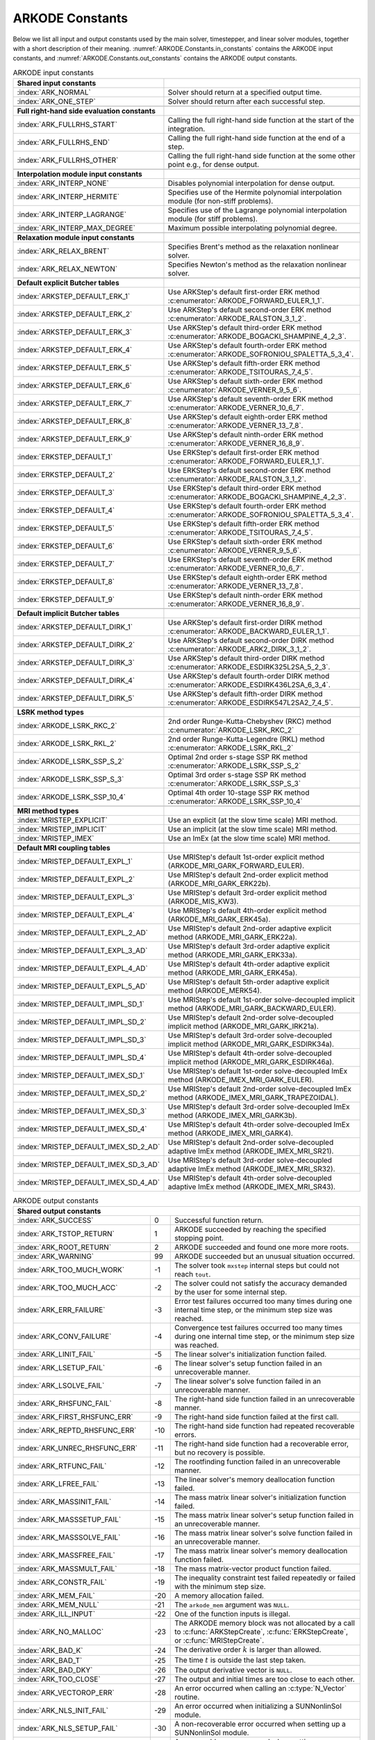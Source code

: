 .. ----------------------------------------------------------------
   Programmer(s): Daniel R. Reynolds @ SMU
   ----------------------------------------------------------------
   SUNDIALS Copyright Start
   Copyright (c) 2002-2024, Lawrence Livermore National Security
   and Southern Methodist University.
   All rights reserved.

   See the top-level LICENSE and NOTICE files for details.

   SPDX-License-Identifier: BSD-3-Clause
   SUNDIALS Copyright End
   ----------------------------------------------------------------

.. _ARKODE.Constants:

================
ARKODE Constants
================

Below we list all input and output constants used by the main solver,
timestepper, and linear solver modules, together with a short
description of their meaning.  :numref:`ARKODE.Constants.in_constants`
contains the ARKODE input constants, and :numref:`ARKODE.Constants.out_constants`
contains the ARKODE output constants.

.. _ARKODE.Constants.in_constants:
.. table:: ARKODE input constants
   :widths: 38 52

   +-----------------------------------------------+------------------------------------------------------------+
   | **Shared input constants**                    |                                                            |
   +-----------------------------------------------+------------------------------------------------------------+
   | :index:`ARK_NORMAL`                           | Solver should return at a specified output time.           |
   +-----------------------------------------------+------------------------------------------------------------+
   | :index:`ARK_ONE_STEP`                         | Solver should return after each successful step.           |
   +-----------------------------------------------+------------------------------------------------------------+
   |                                               |                                                            |
   +-----------------------------------------------+------------------------------------------------------------+
   | **Full right-hand side evaluation constants** |                                                            |
   +-----------------------------------------------+------------------------------------------------------------+
   | :index:`ARK_FULLRHS_START`                    | Calling the full right-hand side function at the           |
   |                                               | start of the integration.                                  |
   +-----------------------------------------------+------------------------------------------------------------+
   | :index:`ARK_FULLRHS_END`                      | Calling the full right-hand side function at the end of    |
   |                                               | a step.                                                    |
   +-----------------------------------------------+------------------------------------------------------------+
   | :index:`ARK_FULLRHS_OTHER`                    | Calling the full right-hand side function at the some      |
   |                                               | other point e.g., for dense output.                        |
   +-----------------------------------------------+------------------------------------------------------------+
   |                                               |                                                            |
   +-----------------------------------------------+------------------------------------------------------------+
   | **Interpolation module input constants**      |                                                            |
   +-----------------------------------------------+------------------------------------------------------------+
   | :index:`ARK_INTERP_NONE`                      | Disables polynomial interpolation for dense output.        |
   +-----------------------------------------------+------------------------------------------------------------+
   | :index:`ARK_INTERP_HERMITE`                   | Specifies use of the Hermite polynomial interpolation      |
   |                                               | module (for non-stiff problems).                           |
   +-----------------------------------------------+------------------------------------------------------------+
   | :index:`ARK_INTERP_LAGRANGE`                  | Specifies use of the Lagrange polynomial interpolation     |
   |                                               | module (for stiff problems).                               |
   +-----------------------------------------------+------------------------------------------------------------+
   | :index:`ARK_INTERP_MAX_DEGREE`                | Maximum possible interpolating polynomial degree.          |
   +-----------------------------------------------+------------------------------------------------------------+
   |                                               |                                                            |
   +-----------------------------------------------+------------------------------------------------------------+
   | **Relaxation module input constants**         |                                                            |
   +-----------------------------------------------+------------------------------------------------------------+
   | :index:`ARK_RELAX_BRENT`                      | Specifies Brent's method as the relaxation nonlinear       |
   |                                               | solver.                                                    |
   +-----------------------------------------------+------------------------------------------------------------+
   | :index:`ARK_RELAX_NEWTON`                     | Specifies Newton's method as the relaxation nonlinear      |
   |                                               | solver.                                                    |
   +-----------------------------------------------+------------------------------------------------------------+
   |                                               |                                                            |
   +-----------------------------------------------+------------------------------------------------------------+
   | **Default explicit Butcher tables**           |                                                            |
   +-----------------------------------------------+------------------------------------------------------------+
   | :index:`ARKSTEP_DEFAULT_ERK_1`                | Use ARKStep's default first-order ERK method               |
   |                                               | :c:enumerator:`ARKODE_FORWARD_EULER_1_1`.                  |
   +-----------------------------------------------+------------------------------------------------------------+
   | :index:`ARKSTEP_DEFAULT_ERK_2`                | Use ARKStep's default second-order ERK method              |
   |                                               | :c:enumerator:`ARKODE_RALSTON_3_1_2`.                      |
   +-----------------------------------------------+------------------------------------------------------------+
   | :index:`ARKSTEP_DEFAULT_ERK_3`                | Use ARKStep's default third-order ERK method               |
   |                                               | :c:enumerator:`ARKODE_BOGACKI_SHAMPINE_4_2_3`.             |
   +-----------------------------------------------+------------------------------------------------------------+
   | :index:`ARKSTEP_DEFAULT_ERK_4`                | Use ARKStep's default fourth-order ERK method              |
   |                                               | :c:enumerator:`ARKODE_SOFRONIOU_SPALETTA_5_3_4`.           |
   +-----------------------------------------------+------------------------------------------------------------+
   | :index:`ARKSTEP_DEFAULT_ERK_5`                | Use ARKStep's default fifth-order ERK method               |
   |                                               | :c:enumerator:`ARKODE_TSITOURAS_7_4_5`.                    |
   +-----------------------------------------------+------------------------------------------------------------+
   | :index:`ARKSTEP_DEFAULT_ERK_6`                | Use ARKStep's default sixth-order ERK method               |
   |                                               | :c:enumerator:`ARKODE_VERNER_9_5_6`.                       |
   +-----------------------------------------------+------------------------------------------------------------+
   | :index:`ARKSTEP_DEFAULT_ERK_7`                | Use ARKStep's default seventh-order ERK method             |
   |                                               | :c:enumerator:`ARKODE_VERNER_10_6_7`.                      |
   +-----------------------------------------------+------------------------------------------------------------+
   | :index:`ARKSTEP_DEFAULT_ERK_8`                | Use ARKStep's default eighth-order ERK method              |
   |                                               | :c:enumerator:`ARKODE_VERNER_13_7_8`.                      |
   +-----------------------------------------------+------------------------------------------------------------+
   | :index:`ARKSTEP_DEFAULT_ERK_9`                | Use ARKStep's default ninth-order ERK method               |
   |                                               | :c:enumerator:`ARKODE_VERNER_16_8_9`.                      |
   +-----------------------------------------------+------------------------------------------------------------+
   | :index:`ERKSTEP_DEFAULT_1`                    | Use ERKStep's default first-order ERK method               |
   |                                               | :c:enumerator:`ARKODE_FORWARD_EULER_1_1`.                  |
   +-----------------------------------------------+------------------------------------------------------------+
   | :index:`ERKSTEP_DEFAULT_2`                    | Use ERKStep's default second-order ERK method              |
   |                                               | :c:enumerator:`ARKODE_RALSTON_3_1_2`.                      |
   +-----------------------------------------------+------------------------------------------------------------+
   | :index:`ERKSTEP_DEFAULT_3`                    | Use ERKStep's default third-order ERK method               |
   |                                               | :c:enumerator:`ARKODE_BOGACKI_SHAMPINE_4_2_3`.             |
   +-----------------------------------------------+------------------------------------------------------------+
   | :index:`ERKSTEP_DEFAULT_4`                    | Use ERKStep's default fourth-order ERK method              |
   |                                               | :c:enumerator:`ARKODE_SOFRONIOU_SPALETTA_5_3_4`.           |
   +-----------------------------------------------+------------------------------------------------------------+
   | :index:`ERKSTEP_DEFAULT_5`                    | Use ERKStep's default fifth-order ERK method               |
   |                                               | :c:enumerator:`ARKODE_TSITOURAS_7_4_5`.                    |
   +-----------------------------------------------+------------------------------------------------------------+
   | :index:`ERKSTEP_DEFAULT_6`                    | Use ERKStep's default sixth-order ERK method               |
   |                                               | :c:enumerator:`ARKODE_VERNER_9_5_6`.                       |
   +-----------------------------------------------+------------------------------------------------------------+
   | :index:`ERKSTEP_DEFAULT_7`                    | Use ERKStep's default seventh-order ERK method             |
   |                                               | :c:enumerator:`ARKODE_VERNER_10_6_7`.                      |
   +-----------------------------------------------+------------------------------------------------------------+
   | :index:`ERKSTEP_DEFAULT_8`                    | Use ERKStep's default eighth-order ERK method              |
   |                                               | :c:enumerator:`ARKODE_VERNER_13_7_8`.                      |
   +-----------------------------------------------+------------------------------------------------------------+
   | :index:`ERKSTEP_DEFAULT_9`                    | Use ERKStep's default ninth-order ERK method               |
   |                                               | :c:enumerator:`ARKODE_VERNER_16_8_9`.                      |
   +-----------------------------------------------+------------------------------------------------------------+
   |                                               |                                                            |
   +-----------------------------------------------+------------------------------------------------------------+
   | **Default implicit Butcher tables**           |                                                            |
   +-----------------------------------------------+------------------------------------------------------------+
   | :index:`ARKSTEP_DEFAULT_DIRK_1`               | Use ARKStep's default first-order DIRK method              |
   |                                               | :c:enumerator:`ARKODE_BACKWARD_EULER_1_1`.                 |
   +-----------------------------------------------+------------------------------------------------------------+
   | :index:`ARKSTEP_DEFAULT_DIRK_2`               | Use ARKStep's default second-order DIRK method             |
   |                                               | :c:enumerator:`ARKODE_ARK2_DIRK_3_1_2`.                    |
   +-----------------------------------------------+------------------------------------------------------------+
   | :index:`ARKSTEP_DEFAULT_DIRK_3`               | Use ARKStep's default third-order DIRK method              |
   |                                               | :c:enumerator:`ARKODE_ESDIRK325L2SA_5_2_3`.                |
   +-----------------------------------------------+------------------------------------------------------------+
   | :index:`ARKSTEP_DEFAULT_DIRK_4`               | Use ARKStep's default fourth-order DIRK method             |
   |                                               | :c:enumerator:`ARKODE_ESDIRK436L2SA_6_3_4`.                |
   +-----------------------------------------------+------------------------------------------------------------+
   | :index:`ARKSTEP_DEFAULT_DIRK_5`               | Use ARKStep's default fifth-order DIRK method              |
   |                                               | :c:enumerator:`ARKODE_ESDIRK547L2SA2_7_4_5`.               |
   +-----------------------------------------------+------------------------------------------------------------+
   |                                               |                                                            |
   +-----------------------------------------------+------------------------------------------------------------+
   | **LSRK method types**                         |                                                            |
   +-----------------------------------------------+------------------------------------------------------------+
   | :index:`ARKODE_LSRK_RKC_2`                    | 2nd order Runge-Kutta-Chebyshev (RKC) method               |
   |                                               | :c:enumerator:`ARKODE_LSRK_RKC_2`                          |
   +-----------------------------------------------+------------------------------------------------------------+
   | :index:`ARKODE_LSRK_RKL_2`                    | 2nd order Runge-Kutta-Legendre (RKL) method                |
   |                                               | :c:enumerator:`ARKODE_LSRK_RKL_2`                          |
   +-----------------------------------------------+------------------------------------------------------------+
   | :index:`ARKODE_LSRK_SSP_S_2`                  | Optimal 2nd order s-stage SSP RK method                    |
   |                                               | :c:enumerator:`ARKODE_LSRK_SSP_S_2`                        |
   +-----------------------------------------------+------------------------------------------------------------+
   | :index:`ARKODE_LSRK_SSP_S_3`                  | Optimal 3rd order s-stage SSP RK method                    |
   |                                               | :c:enumerator:`ARKODE_LSRK_SSP_S_3`                        |
   +-----------------------------------------------+------------------------------------------------------------+
   | :index:`ARKODE_LSRK_SSP_10_4`                 | Optimal 4th order 10-stage SSP RK method                   |
   |                                               | :c:enumerator:`ARKODE_LSRK_SSP_10_4`                       |
   +-----------------------------------------------+------------------------------------------------------------+
   |                                               |                                                            |
   +-----------------------------------------------+------------------------------------------------------------+
   | **MRI method types**                          |                                                            |
   +-----------------------------------------------+------------------------------------------------------------+
   | :index:`MRISTEP_EXPLICIT`                     | Use an explicit (at the slow time scale) MRI method.       |
   +-----------------------------------------------+------------------------------------------------------------+
   | :index:`MRISTEP_IMPLICIT`                     | Use an implicit (at the slow time scale) MRI method.       |
   +-----------------------------------------------+------------------------------------------------------------+
   | :index:`MRISTEP_IMEX`                         | Use an ImEx (at the slow time scale) MRI method.           |
   +-----------------------------------------------+------------------------------------------------------------+
   |                                               |                                                            |
   +-----------------------------------------------+------------------------------------------------------------+
   | **Default MRI coupling tables**               |                                                            |
   +-----------------------------------------------+------------------------------------------------------------+
   | :index:`MRISTEP_DEFAULT_EXPL_1`               | Use MRIStep's default 1st-order explicit method            |
   |                                               | (ARKODE_MRI_GARK_FORWARD_EULER).                           |
   +-----------------------------------------------+------------------------------------------------------------+
   | :index:`MRISTEP_DEFAULT_EXPL_2`               | Use MRIStep's default 2nd-order explicit method            |
   |                                               | (ARKODE_MRI_GARK_ERK22b).                                  |
   +-----------------------------------------------+------------------------------------------------------------+
   | :index:`MRISTEP_DEFAULT_EXPL_3`               | Use MRIStep's default 3rd-order explicit method            |
   |                                               | (ARKODE_MIS_KW3).                                          |
   +-----------------------------------------------+------------------------------------------------------------+
   | :index:`MRISTEP_DEFAULT_EXPL_4`               | Use MRIStep's default 4th-order explicit method            |
   |                                               | (ARKODE_MRI_GARK_ERK45a).                                  |
   +-----------------------------------------------+------------------------------------------------------------+
   | :index:`MRISTEP_DEFAULT_EXPL_2_AD`            | Use MRIStep's default 2nd-order adaptive explicit method   |
   |                                               | (ARKODE_MRI_GARK_ERK22a).                                  |
   +-----------------------------------------------+------------------------------------------------------------+
   | :index:`MRISTEP_DEFAULT_EXPL_3_AD`            | Use MRIStep's default 3rd-order adaptive explicit method   |
   |                                               | (ARKODE_MRI_GARK_ERK33a).                                  |
   +-----------------------------------------------+------------------------------------------------------------+
   | :index:`MRISTEP_DEFAULT_EXPL_4_AD`            | Use MRIStep's default 4th-order adaptive explicit method   |
   |                                               | (ARKODE_MRI_GARK_ERK45a).                                  |
   +-----------------------------------------------+------------------------------------------------------------+
   | :index:`MRISTEP_DEFAULT_EXPL_5_AD`            | Use MRIStep's default 5th-order adaptive explicit method   |
   |                                               | (ARKODE_MERK54).                                           |
   +-----------------------------------------------+------------------------------------------------------------+
   | :index:`MRISTEP_DEFAULT_IMPL_SD_1`            | Use MRIStep's default 1st-order solve-decoupled implicit   |
   |                                               | method (ARKODE_MRI_GARK_BACKWARD_EULER).                   |
   +-----------------------------------------------+------------------------------------------------------------+
   | :index:`MRISTEP_DEFAULT_IMPL_SD_2`            | Use MRIStep's default 2nd-order solve-decoupled implicit   |
   |                                               | method (ARKODE_MRI_GARK_IRK21a).                           |
   +-----------------------------------------------+------------------------------------------------------------+
   | :index:`MRISTEP_DEFAULT_IMPL_SD_3`            | Use MRIStep's default 3rd-order solve-decoupled implicit   |
   |                                               | method (ARKODE_MRI_GARK_ESDIRK34a).                        |
   +-----------------------------------------------+------------------------------------------------------------+
   | :index:`MRISTEP_DEFAULT_IMPL_SD_4`            | Use MRIStep's default 4th-order solve-decoupled implicit   |
   |                                               | method (ARKODE_MRI_GARK_ESDIRK46a).                        |
   +-----------------------------------------------+------------------------------------------------------------+
   | :index:`MRISTEP_DEFAULT_IMEX_SD_1`            | Use MRIStep's default 1st-order solve-decoupled ImEx       |
   |                                               | method (ARKODE_IMEX_MRI_GARK_EULER).                       |
   +-----------------------------------------------+------------------------------------------------------------+
   | :index:`MRISTEP_DEFAULT_IMEX_SD_2`            | Use MRIStep's default 2nd-order solve-decoupled ImEx       |
   |                                               | method (ARKODE_IMEX_MRI_GARK_TRAPEZOIDAL).                 |
   +-----------------------------------------------+------------------------------------------------------------+
   | :index:`MRISTEP_DEFAULT_IMEX_SD_3`            | Use MRIStep's default 3rd-order solve-decoupled ImEx       |
   |                                               | method (ARKODE_IMEX_MRI_GARK3b).                           |
   +-----------------------------------------------+------------------------------------------------------------+
   | :index:`MRISTEP_DEFAULT_IMEX_SD_4`            | Use MRIStep's default 4th-order solve-decoupled ImEx       |
   |                                               | method (ARKODE_IMEX_MRI_GARK4).                            |
   +-----------------------------------------------+------------------------------------------------------------+
   | :index:`MRISTEP_DEFAULT_IMEX_SD_2_AD`         | Use MRIStep's default 2nd-order solve-decoupled adaptive   |
   |                                               | ImEx method (ARKODE_IMEX_MRI_SR21).                        |
   +-----------------------------------------------+------------------------------------------------------------+
   | :index:`MRISTEP_DEFAULT_IMEX_SD_3_AD`         | Use MRIStep's default 3rd-order solve-decoupled adaptive   |
   |                                               | ImEx method (ARKODE_IMEX_MRI_SR32).                        |
   +-----------------------------------------------+------------------------------------------------------------+
   | :index:`MRISTEP_DEFAULT_IMEX_SD_4_AD`         | Use MRIStep's default 4th-order solve-decoupled adaptive   |
   |                                               | ImEx method (ARKODE_IMEX_MRI_SR43).                        |
   +-----------------------------------------------+------------------------------------------------------------+



.. _ARKODE.Constants.out_constants:
.. table:: ARKODE output constants
   :widths: 25 5 60

   +-------------------------------------+------+------------------------------------------------------------+
   | **Shared output constants**                                                                             |
   +-------------------------------------+------+------------------------------------------------------------+
   | :index:`ARK_SUCCESS`                | 0    | Successful function return.                                |
   +-------------------------------------+------+------------------------------------------------------------+
   | :index:`ARK_TSTOP_RETURN`           | 1    | ARKODE succeeded by reaching the specified stopping point. |
   +-------------------------------------+------+------------------------------------------------------------+
   | :index:`ARK_ROOT_RETURN`            | 2    | ARKODE succeeded and found one more more roots.            |
   +-------------------------------------+------+------------------------------------------------------------+
   | :index:`ARK_WARNING`                | 99   | ARKODE succeeded but an unusual situation occurred.        |
   +-------------------------------------+------+------------------------------------------------------------+
   | :index:`ARK_TOO_MUCH_WORK`          | -1   | The solver took ``mxstep`` internal steps but could not    |
   |                                     |      | reach ``tout``.                                            |
   +-------------------------------------+------+------------------------------------------------------------+
   | :index:`ARK_TOO_MUCH_ACC`           | -2   | The solver could not satisfy the accuracy                  |
   |                                     |      | demanded by the user for some internal step.               |
   +-------------------------------------+------+------------------------------------------------------------+
   | :index:`ARK_ERR_FAILURE`            | -3   | Error test failures occurred too many times during one     |
   |                                     |      | internal time step, or the minimum step size was reached.  |
   +-------------------------------------+------+------------------------------------------------------------+
   | :index:`ARK_CONV_FAILURE`           | -4   | Convergence test failures occurred too many times during   |
   |                                     |      | one internal time step, or the minimum step size was       |
   |                                     |      | reached.                                                   |
   +-------------------------------------+------+------------------------------------------------------------+
   | :index:`ARK_LINIT_FAIL`             | -5   | The linear solver's initialization function failed.        |
   +-------------------------------------+------+------------------------------------------------------------+
   | :index:`ARK_LSETUP_FAIL`            | -6   | The linear solver's setup function failed in an            |
   |                                     |      | unrecoverable manner.                                      |
   +-------------------------------------+------+------------------------------------------------------------+
   | :index:`ARK_LSOLVE_FAIL`            | -7   | The linear solver's solve function failed in an            |
   |                                     |      | unrecoverable manner.                                      |
   +-------------------------------------+------+------------------------------------------------------------+
   | :index:`ARK_RHSFUNC_FAIL`           | -8   | The right-hand side function failed in an                  |
   |                                     |      | unrecoverable manner.                                      |
   +-------------------------------------+------+------------------------------------------------------------+
   | :index:`ARK_FIRST_RHSFUNC_ERR`      | -9   | The right-hand side function failed at the first call.     |
   +-------------------------------------+------+------------------------------------------------------------+
   | :index:`ARK_REPTD_RHSFUNC_ERR`      | -10  | The right-hand side function had repeated recoverable      |
   |                                     |      | errors.                                                    |
   +-------------------------------------+------+------------------------------------------------------------+
   | :index:`ARK_UNREC_RHSFUNC_ERR`      | -11  | The right-hand side function had a recoverable error, but  |
   |                                     |      | no recovery is possible.                                   |
   +-------------------------------------+------+------------------------------------------------------------+
   | :index:`ARK_RTFUNC_FAIL`            | -12  | The rootfinding function failed in an unrecoverable        |
   |                                     |      | manner.                                                    |
   +-------------------------------------+------+------------------------------------------------------------+
   | :index:`ARK_LFREE_FAIL`             | -13  | The linear solver's memory deallocation function failed.   |
   +-------------------------------------+------+------------------------------------------------------------+
   | :index:`ARK_MASSINIT_FAIL`          | -14  | The mass matrix linear solver's initialization function    |
   |                                     |      | failed.                                                    |
   +-------------------------------------+------+------------------------------------------------------------+
   | :index:`ARK_MASSSETUP_FAIL`         | -15  | The mass matrix linear solver's setup function failed in   |
   |                                     |      | an unrecoverable manner.                                   |
   +-------------------------------------+------+------------------------------------------------------------+
   | :index:`ARK_MASSSOLVE_FAIL`         | -16  | The mass matrix linear solver's solve function failed in   |
   |                                     |      | an unrecoverable manner.                                   |
   +-------------------------------------+------+------------------------------------------------------------+
   | :index:`ARK_MASSFREE_FAIL`          | -17  | The mass matrix linear solver's memory deallocation        |
   |                                     |      | function failed.                                           |
   +-------------------------------------+------+------------------------------------------------------------+
   | :index:`ARK_MASSMULT_FAIL`          | -18  | The mass matrix-vector product function failed.            |
   +-------------------------------------+------+------------------------------------------------------------+
   | :index:`ARK_CONSTR_FAIL`            | -19  | The inequality constraint test failed repeatedly or        |
   |                                     |      | failed with the minimum step size.                         |
   +-------------------------------------+------+------------------------------------------------------------+
   | :index:`ARK_MEM_FAIL`               | -20  | A memory allocation failed.                                |
   +-------------------------------------+------+------------------------------------------------------------+
   | :index:`ARK_MEM_NULL`               | -21  | The ``arkode_mem`` argument was ``NULL``.                  |
   +-------------------------------------+------+------------------------------------------------------------+
   | :index:`ARK_ILL_INPUT`              | -22  | One of the function inputs is illegal.                     |
   +-------------------------------------+------+------------------------------------------------------------+
   | :index:`ARK_NO_MALLOC`              | -23  | The ARKODE memory block was not allocated by               |
   |                                     |      | a call to :c:func:`ARKStepCreate`,                         |
   |                                     |      | :c:func:`ERKStepCreate`, or :c:func:`MRIStepCreate`.       |
   +-------------------------------------+------+------------------------------------------------------------+
   | :index:`ARK_BAD_K`                  | -24  | The derivative order :math:`k` is larger than allowed.     |
   +-------------------------------------+------+------------------------------------------------------------+
   | :index:`ARK_BAD_T`                  | -25  | The time :math:`t` is outside the last step taken.         |
   +-------------------------------------+------+------------------------------------------------------------+
   | :index:`ARK_BAD_DKY`                | -26  | The output derivative vector is ``NULL``.                  |
   +-------------------------------------+------+------------------------------------------------------------+
   | :index:`ARK_TOO_CLOSE`              | -27  | The output and initial times are too close to each other.  |
   +-------------------------------------+------+------------------------------------------------------------+
   | :index:`ARK_VECTOROP_ERR`           | -28  | An error occurred when calling an :c:type:`N_Vector`       |
   |                                     |      | routine.                                                   |
   +-------------------------------------+------+------------------------------------------------------------+
   | :index:`ARK_NLS_INIT_FAIL`          | -29  | An error occurred when initializing a SUNNonlinSol module. |
   +-------------------------------------+------+------------------------------------------------------------+
   | :index:`ARK_NLS_SETUP_FAIL`         | -30  | A non-recoverable error occurred when setting up a         |
   |                                     |      | SUNNonlinSol module.                                       |
   +-------------------------------------+------+------------------------------------------------------------+
   | :index:`ARK_NLS_SETUP_RECVR`        | -31  | A recoverable error occurred when setting up a             |
   |                                     |      | SUNNonlinSol module.                                       |
   +-------------------------------------+------+------------------------------------------------------------+
   | :index:`ARK_NLS_OP_ERR`             | -32  | An error occurred when calling a set/get routine in a      |
   |                                     |      | SUNNonlinSol module.                                       |
   +-------------------------------------+------+------------------------------------------------------------+
   | :index:`ARK_INNERSTEP_ATTACH_ERR`   | -33  | An error occurred when attaching the inner stepper module. |
   +-------------------------------------+------+------------------------------------------------------------+
   | :index:`ARK_INNERSTEP_FAIL`         | -34  | An error occurred in the inner stepper module.             |
   +-------------------------------------+------+------------------------------------------------------------+
   | :index:`ARK_PREINNERFN_FAIL`        | -35  | An error occurred in the MRIStep pre inner integrator      |
   |                                     |      | function.                                                  |
   +-------------------------------------+------+------------------------------------------------------------+
   | :index:`ARK_POSTINNERFN_FAIL`       | -36  | An error occurred in the MRIStep post inner integrator     |
   |                                     |      | function.                                                  |
   +-------------------------------------+------+------------------------------------------------------------+
   | :index:`ARK_INTERP_FAIL`            | -40  | An error occurred in the ARKODE polynomial interpolation   |
   |                                     |      | module.                                                    |
   +-------------------------------------+------+------------------------------------------------------------+
   | :index:`ARK_INVALID_TABLE`          | -41  | An invalid Butcher or MRI table was encountered.           |
   +-------------------------------------+------+------------------------------------------------------------+
   | :index:`ARK_CONTEXT_ERR`            | -42  | An error occurred with the SUNDIALS context object         |
   +-------------------------------------+------+------------------------------------------------------------+
   | :index:`ARK_RELAX_FAIL`             | -43  | An error occurred in computing the relaxation parameter    |
   +-------------------------------------+------+------------------------------------------------------------+
   | :index:`ARK_RELAX_MEM_FAIL`         | -44  | The relaxation memory structure is ``NULL``                |
   +-------------------------------------+------+------------------------------------------------------------+
   | :index:`ARK_RELAX_FUNC_FAIL`        | -45  | The relaxation function returned an unrecoverable error    |
   +-------------------------------------+------+------------------------------------------------------------+
   | :index:`ARK_RELAX_JAC_FAIL`         | -46  | The relaxation Jacobian function returned an unrecoverable |
   |                                     |      | error                                                      |
   +-------------------------------------+------+------------------------------------------------------------+
   | :index:`ARK_CONTROLLER_ERR`         | -47  | An error with a SUNAdaptController object was encountered. |
   +-------------------------------------+------+------------------------------------------------------------+
   | :index:`ARK_STEPPER_UNSUPPORTED`    | -48  | An operation was not supported by the current              |
   |                                     |      | time-stepping module.                                      |
   +-------------------------------------+------+------------------------------------------------------------+
   | :index:`ARK_DOMEIG_FAIL`            | -49  | The dominant eigenvalue function failed. It is either not  |
   |                                     |      | provided or returns an illegal value.                      |
   +-------------------------------------+------+------------------------------------------------------------+
   | :index:`ARK_MAX_STAGE_LIMIT_FAIL`   | -50  | Stepper failed to achieve stable results. Either reduce    |
   |                                     |      | the step size or increase the stage_max_limit              |
   +-------------------------------------+------+------------------------------------------------------------+
   | :index:`ARK_SUNSTEPPER_ERR`         | -51  | An error occurred in the SUNStepper module.                |
   +-------------------------------------+------+------------------------------------------------------------+
   | :index:`ARK_STEP_DIRECTION_ERR`     | -52  | An error occurred changing the step direction.             |
   +-------------------------------------+------+------------------------------------------------------------+
   | :index:`ARK_UNRECOGNIZED_ERROR`     | -99  | An unknown error was encountered.                          |
   +-------------------------------------+------+------------------------------------------------------------+
   |                                                                                                         |
   +-------------------------------------+------+------------------------------------------------------------+
   | **ARKLS linear solver module output constants**                                                         |
   +-------------------------------------+------+------------------------------------------------------------+
   | :index:`ARKLS_SUCCESS`              | 0    | Successful function return.                                |
   +-------------------------------------+------+------------------------------------------------------------+
   | :index:`ARKLS_MEM_NULL`             | -1   | The ``arkode_mem`` argument was ``NULL``.                  |
   +-------------------------------------+------+------------------------------------------------------------+
   | :index:`ARKLS_LMEM_NULL`            | -2   | The ARKLS linear solver interface has not been             |
   |                                     |      | initialized.                                               |
   +-------------------------------------+------+------------------------------------------------------------+
   | :index:`ARKLS_ILL_INPUT`            | -3   | The ARKLS solver interface is not compatible with          |
   |                                     |      | the current :c:type:`N_Vector` module, or an input value   |
   |                                     |      | was illegal.                                               |
   +-------------------------------------+------+------------------------------------------------------------+
   | :index:`ARKLS_MEM_FAIL`             | -4   | A memory allocation request failed.                        |
   +-------------------------------------+------+------------------------------------------------------------+
   | :index:`ARKLS_PMEM_NULL`            | -5   | The preconditioner module has not been initialized.        |
   +-------------------------------------+------+------------------------------------------------------------+
   | :index:`ARKLS_MASSMEM_NULL`         | -6   | The ARKLS mass-matrix linear solver interface has not been |
   |                                     |      | initialized.                                               |
   +-------------------------------------+------+------------------------------------------------------------+
   | :index:`ARKLS_JACFUNC_UNRECVR`      | -7   | The Jacobian function failed in an unrecoverable manner.   |
   +-------------------------------------+------+------------------------------------------------------------+
   | :index:`ARKLS_JACFUNC_RECVR`        | -8   | The Jacobian function had a recoverable error.             |
   +-------------------------------------+------+------------------------------------------------------------+
   | :index:`ARKLS_MASSFUNC_UNRECVR`     | -9   | The mass matrix function failed in an unrecoverable        |
   |                                     |      | manner.                                                    |
   +-------------------------------------+------+------------------------------------------------------------+
   | :index:`ARKLS_MASSFUNC_RECVR`       | -10  | The mass matrix function had a recoverable error.          |
   +-------------------------------------+------+------------------------------------------------------------+
   | :index:`ARKLS_SUNMAT_FAIL`          | -11  | An error occurred with the current :c:type:`SUNMatrix`     |
   |                                     |      | module.                                                    |
   +-------------------------------------+------+------------------------------------------------------------+
   | :index:`ARKLS_SUNLS_FAIL`           | -12  | An error occurred with the current                         |
   |                                     |      | :c:type:`SUNLinearSolver` module.                          |
   +-------------------------------------+------+------------------------------------------------------------+

.. c:enum:: ARKRelaxSolver

   Nonlinear solver identifiers used to specify the method for solving
   :eq:`ARKODE_RELAX_NLS` when relaxation is enabled.

   .. c:enumerator:: ARK_RELAX_NEWTON

      Newton's method

   .. c:enumerator:: ARK_RELAX_BRENT

      Brent's method
..
   Commented-out table rows:

      +-------------------------------------+------+------------------------------------------------------------+
      | :index:`ARK_POSTPROCESS_STEP_FAIL`  | -37  | An error occurred when calling the user-provided           |
      |                                     |      | step-based :c:func:`ARKPostProcessFn` routine.             |
      +-------------------------------------+------+------------------------------------------------------------+
      | :index:`ARK_POSTPROCESS_STAGE_FAIL` | -38  | An error occurred when calling the user-provided           |
      |                                     |      | stage-based :c:func:`ARKPostProcessFn` routine.            |
      +-------------------------------------+------+------------------------------------------------------------+
